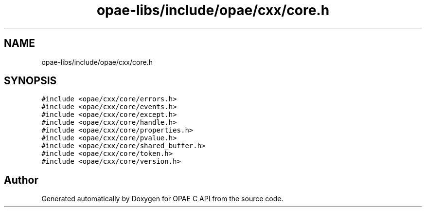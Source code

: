 .TH "opae-libs/include/opae/cxx/core.h" 3 "Wed Dec 16 2020" "Version -.." "OPAE C API" \" -*- nroff -*-
.ad l
.nh
.SH NAME
opae-libs/include/opae/cxx/core.h
.SH SYNOPSIS
.br
.PP
\fC#include <opae/cxx/core/errors\&.h>\fP
.br
\fC#include <opae/cxx/core/events\&.h>\fP
.br
\fC#include <opae/cxx/core/except\&.h>\fP
.br
\fC#include <opae/cxx/core/handle\&.h>\fP
.br
\fC#include <opae/cxx/core/properties\&.h>\fP
.br
\fC#include <opae/cxx/core/pvalue\&.h>\fP
.br
\fC#include <opae/cxx/core/shared_buffer\&.h>\fP
.br
\fC#include <opae/cxx/core/token\&.h>\fP
.br
\fC#include <opae/cxx/core/version\&.h>\fP
.br

.SH "Author"
.PP 
Generated automatically by Doxygen for OPAE C API from the source code\&.
